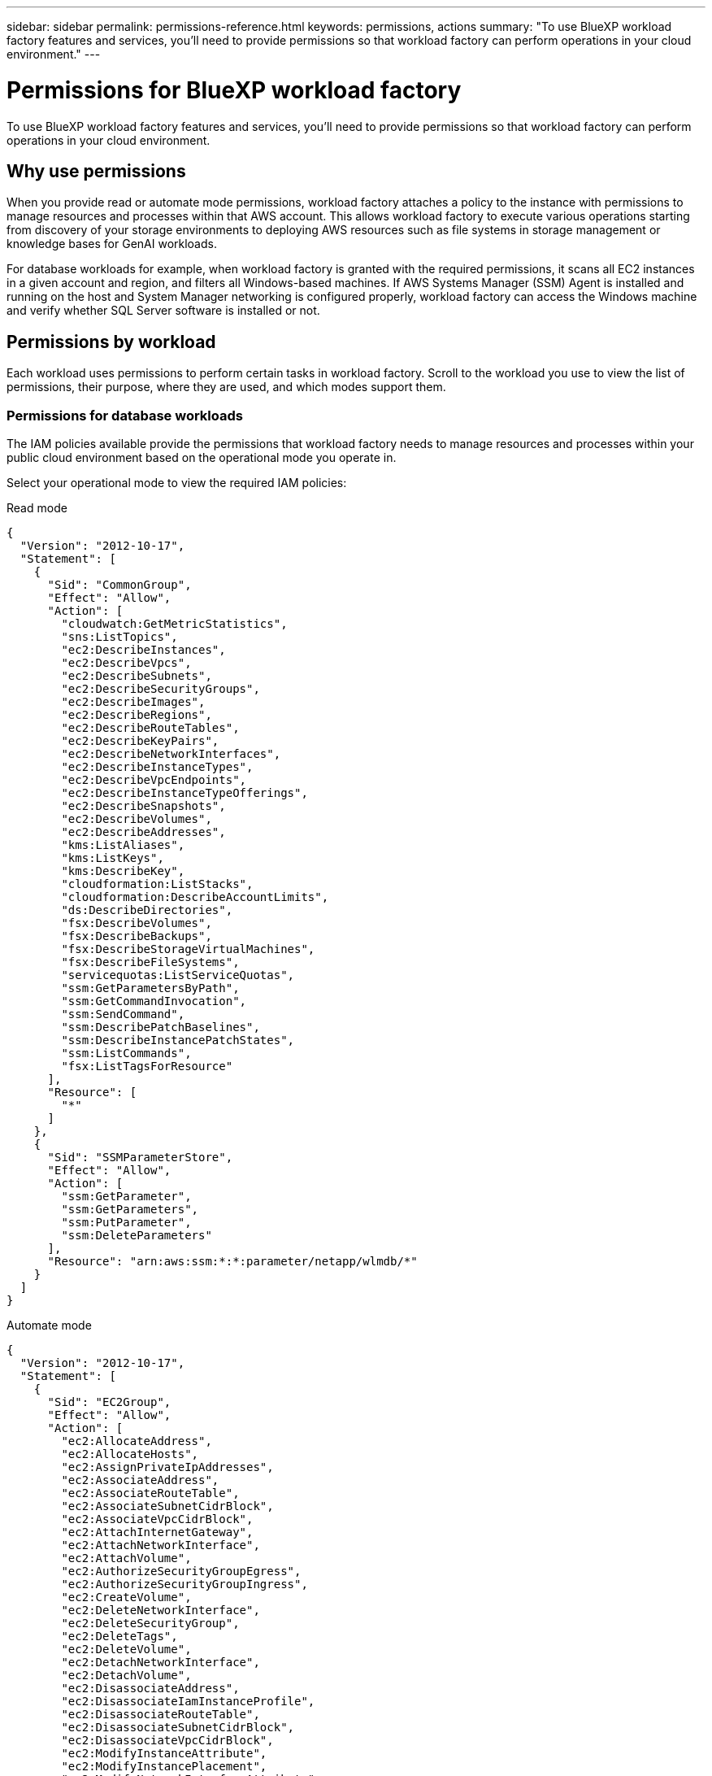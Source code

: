 ---
sidebar: sidebar
permalink: permissions-reference.html
keywords: permissions, actions
summary: "To use BlueXP workload factory features and services, you'll need to provide permissions so that workload factory can perform operations in your cloud environment." 
---

= Permissions for BlueXP workload factory
:hardbreaks:
:nofooter:
:icons: font
:linkattrs:
:imagesdir: ./media/

[.lead]
To use BlueXP workload factory features and services, you'll need to provide permissions so that workload factory can perform operations in your cloud environment. 

== Why use permissions
When you provide read or automate mode permissions, workload factory attaches a policy to the instance with permissions to manage resources and processes within that AWS account. This allows workload factory to execute various operations starting from discovery of your storage environments to deploying AWS resources such as file systems in storage management or knowledge bases for GenAI workloads. 

For database workloads for example, when workload factory is granted with the required permissions, it scans all EC2 instances in a given account and region, and filters all Windows-based machines. If AWS Systems Manager (SSM) Agent is installed and running on the host and System Manager networking is configured properly, workload factory can access the Windows machine and verify whether SQL Server software is installed or not.

== Permissions by workload
Each workload uses permissions to perform certain tasks in workload factory. Scroll to the workload you use to view the list of permissions, their purpose, where they are used, and which modes support them. 

//=== Permissions for storage workloads

//No input from team

=== Permissions for database workloads
The IAM policies available provide the permissions that workload factory needs to manage resources and processes within your public cloud environment based on the operational mode you operate in.

Select your operational mode to view the required IAM policies:

[role="tabbed-block"]
=====
.Read mode
--
[source,json]
{
  "Version": "2012-10-17",
  "Statement": [
    {
      "Sid": "CommonGroup",
      "Effect": "Allow",
      "Action": [
        "cloudwatch:GetMetricStatistics",
        "sns:ListTopics",
        "ec2:DescribeInstances",
        "ec2:DescribeVpcs",
        "ec2:DescribeSubnets",
        "ec2:DescribeSecurityGroups",
        "ec2:DescribeImages",
        "ec2:DescribeRegions",
        "ec2:DescribeRouteTables",
        "ec2:DescribeKeyPairs",
        "ec2:DescribeNetworkInterfaces",
        "ec2:DescribeInstanceTypes",
        "ec2:DescribeVpcEndpoints",
        "ec2:DescribeInstanceTypeOfferings",
        "ec2:DescribeSnapshots",
        "ec2:DescribeVolumes",
        "ec2:DescribeAddresses",
        "kms:ListAliases",
        "kms:ListKeys",
        "kms:DescribeKey",
        "cloudformation:ListStacks",
        "cloudformation:DescribeAccountLimits",
        "ds:DescribeDirectories",
        "fsx:DescribeVolumes",
        "fsx:DescribeBackups",
        "fsx:DescribeStorageVirtualMachines",
        "fsx:DescribeFileSystems",
        "servicequotas:ListServiceQuotas",
        "ssm:GetParametersByPath",
        "ssm:GetCommandInvocation",
        "ssm:SendCommand",
        "ssm:DescribePatchBaselines",
        "ssm:DescribeInstancePatchStates",
        "ssm:ListCommands",
        "fsx:ListTagsForResource"
      ],
      "Resource": [
        "*"
      ]
    },
    {
      "Sid": "SSMParameterStore",
      "Effect": "Allow",
      "Action": [
        "ssm:GetParameter",
        "ssm:GetParameters",
        "ssm:PutParameter",
        "ssm:DeleteParameters"
      ],
      "Resource": "arn:aws:ssm:*:*:parameter/netapp/wlmdb/*"
    }
  ]
}

--
.Automate mode
--
[source,json]
{
  "Version": "2012-10-17",
  "Statement": [
    {
      "Sid": "EC2Group",
      "Effect": "Allow",
      "Action": [
        "ec2:AllocateAddress",
        "ec2:AllocateHosts",
        "ec2:AssignPrivateIpAddresses",
        "ec2:AssociateAddress",
        "ec2:AssociateRouteTable",
        "ec2:AssociateSubnetCidrBlock",
        "ec2:AssociateVpcCidrBlock",
        "ec2:AttachInternetGateway",
        "ec2:AttachNetworkInterface",
        "ec2:AttachVolume",
        "ec2:AuthorizeSecurityGroupEgress",
        "ec2:AuthorizeSecurityGroupIngress",
        "ec2:CreateVolume",
        "ec2:DeleteNetworkInterface",
        "ec2:DeleteSecurityGroup",
        "ec2:DeleteTags",
        "ec2:DeleteVolume",
        "ec2:DetachNetworkInterface",
        "ec2:DetachVolume",
        "ec2:DisassociateAddress",
        "ec2:DisassociateIamInstanceProfile",
        "ec2:DisassociateRouteTable",
        "ec2:DisassociateSubnetCidrBlock",
        "ec2:DisassociateVpcCidrBlock",
        "ec2:ModifyInstanceAttribute",
        "ec2:ModifyInstancePlacement",
        "ec2:ModifyNetworkInterfaceAttribute",
        "ec2:ModifySubnetAttribute",
        "ec2:ModifyVolume",
        "ec2:ModifyVolumeAttribute",
        "ec2:ReleaseAddress",
        "ec2:ReplaceRoute",
        "ec2:ReplaceRouteTableAssociation",
        "ec2:RevokeSecurityGroupEgress",
        "ec2:RevokeSecurityGroupIngress",
        "ec2:StartInstances",
        "ec2:StopInstances"
      ],
      "Resource": "*",
      "Condition": {
        "StringLike": {
          "ec2:ResourceTag/aws:cloudformation:stack-name": "WLMDB*"
        }
      }
    },
    {
      "Sid": "FSxNGroup",
      "Effect": "Allow",
      "Action": [
        "fsx:TagResource"
      ],
      "Resource": "*",
      "Condition": {
        "StringLike": {
          "aws:ResourceTag/aws:cloudformation:stack-name": "WLMDB*"
        }
      }
    },
    {
      "Sid": "CommonGroup",
      "Effect": "Allow",
      "Action": [
        "cloudformation:CreateStack",
        "cloudformation:DescribeStackEvents",
        "cloudformation:DescribeStacks",
        "cloudformation:ListStacks",
        "cloudformation:ValidateTemplate",
        "cloudformation:DescribeAccountLimits",
        "cloudwatch:GetMetricStatistics",
        "ds:DescribeDirectories",
        "ec2:CreateLaunchTemplate",
        "ec2:CreateLaunchTemplateVersion",
        "ec2:CreateNetworkInterface",
        "ec2:CreateSecurityGroup",
        "ec2:CreateTags",
        "ec2:CreateVpcEndpoint",
        "ec2:Describe*",
        "ec2:Get*",
        "ec2:RunInstances",
        "ec2:ModifyVpcAttribute",
        "ec2messages:*",
        "fsx:CreateFileSystem",
        "fsx:UpdateFileSystem",
        "fsx:CreateStorageVirtualMachine",
        "fsx:CreateVolume",
        "fsx:UpdateVolume",
        "fsx:Describe*",
        "fsx:List*",
        "kms:CreateGrant",
        "kms:Describe*",
        "kms:List*",
        "kms:GenerateDataKey",
        "kms:Decrypt",
        "logs:CreateLogGroup",
        "logs:CreateLogStream",
        "logs:DescribeLog*",
        "logs:GetLog*",
        "logs:ListLogDeliveries",
        "logs:PutLogEvents",
        "logs:TagResource",
        "servicequotas:ListServiceQuotas",
        "sns:ListTopics",
        "sns:Publish",
        "ssm:Describe*",
        "ssm:Get*",
        "ssm:List*",
        "ssm:PutComplianceItems",
        "ssm:PutConfigurePackageResult",
        "ssm:PutInventory",
        "ssm:SendCommand",
        "ssm:UpdateAssociationStatus",
        "ssm:UpdateInstanceAssociationStatus",
        "ssm:UpdateInstanceInformation",
        "ssmmessages:*"
        "compute-optimizer:GetEnrollmentStatus",
        "compute-optimizer:PutRecommendationPreferences",
        "compute-optimizer:GetEffectiveRecommendationPreferences",
        "compute-optimizer:GetEC2InstanceRecommendations",
        "autoscaling:DescribeAutoScalingGroups",
        "autoscaling:DescribeAutoScalingInstances"
      ],
      "Resource": "*"
    },
    {
      "Sid": "ArnGroup",
      "Effect": "Allow",
      "Action": [
        "cloudformation:SignalResource"
      ],
      "Resource": [
        "arn:aws:cloudformation:*:*:stack/WLMDB*",
        "arn:aws:logs:*:*:log-group:WLMDB*"
      ]
    },
    {
      "Sid": "IAMGroup",
      "Effect": "Allow",
      "Action": [
        "iam:AddRoleToInstanceProfile",
        "iam:CreateInstanceProfile",
        "iam:CreateRole",
        "iam:DeleteInstanceProfile",
        "iam:GetPolicy",
        "iam:GetPolicyVersion",
        "iam:GetRole",
        "iam:GetRolePolicy",
        "iam:GetUser",
        "iam:PutRolePolicy",
        "iam:RemoveRoleFromInstanceProfile",
        "iam:SimulatePrincipalPolicy"
      ],
      "Resource": "*"
    },
    {
      "Sid": "IAMGroup1",
      "Effect": "Allow",
      "Action": "iam:CreateServiceLinkedRole",
      "Resource": "*",
      "Condition": {
        "StringLike": {
          "iam:AWSServiceName": "ec2.amazonaws.com"
        }
      }
    },
    {
      "Sid": "IAMGroup2",
      "Effect": "Allow",
      "Action": "iam:PassRole",
      "Resource": "*",
      "Condition": {
        "StringEquals": {
          "iam:PassedToService": "ec2.amazonaws.com"
        }
      }
    },
    {
      "Sid": "SSMParameterStore",
      "Effect": "Allow",
      "Action": [
        "ssm:GetParameter",
        "ssm:GetParameters",
        "ssm:PutParameter",
        "ssm:DeleteParameters"
      ],
      "Resource": "arn:aws:ssm:*:*:parameter/netapp/wlmdb/*"
    }
  ]
}
--
=====
The following table displays the permissions for database workloads. 

.Table of permissions for database workloads
[%collapsible]
====
[cols="2, 2, 1, 1",options="header"]
|===

| Purpose
| Action
| Where used
| Mode

| Get metric statistics for FSx for ONTAP, EBS, and FSx for Windows File Server
| cloudwatch:GetMetricStatistics 
a| 
* Inventory 
* Explore savings 
a|
* Read
* Automate
| List and set triggers for events 
| sns:ListTopics 
| Deployment 
a| 
* Read
* Automate

.4+| Get details for EC2 instances 
| ec2:DescribeInstances 
a| 
* Inventory  
* Explore savings 
a| 
* Read
* Automate
| ec2:DescribeKeyPairs 
| Deployment 
a| 
* Read
* Automate
| ec2:DescribeNetworkInterfaces 
| Deployment 
a| 
* Read
* Automate 
| ec2:DescribeInstanceTypes 
a| 
* Deployment
* Explore savings 
a| 
* Read
* Automate

.6+| Get details to fill in the FSx for ONTAP deployment form
| ec2:DescribeVpcs 
a| 
* Deployment 
* Inventory 
a|
* Read
* Automate
| ec2:DescribeSubnets 
a| 
* Deployment 
* Inventory
a| 
* Read
* Automate
| ec2:DescribeSecurityGroups 
| Deployment 
a| 
* Read
* Automate
| ec2:DescribeImages 
| Deployment 
a| 
* Read
* Automate
| ec2:DescribeRegions 
| Deployment 
a| 
* Read
* Automate
| ec2:DescribeRouteTables 
a| 
* Deployment
* Inventory
a|
* Read
* Automate

| Get any existing VPC endpoints to determine if new endpoints need to be created before deployments
| ec2:DescribeVpcEndpoints 
a| 
* Deployment 
* Inventory
a| 
* Read
* Automate

| Get instance types available in region for validation nodes (t2.micro/t3.micro) 
| ec2:DescribeInstanceTypeOfferings 
| Deployment 
a| 
* Read
* Automate

| Get snapshot details of each attached EBS volumes for pricing and savings estimate
| ec2:DescribeSnapshots 
| Explore savings 
a| 
* Read
* Automate

| Get details of each attached EBS volumes for pricing and savings estimate
| ec2:DescribeVolumes 
a| 
* Inventory 
* Explore savings 
a| 
* Read
* Automate

.3+| Get KMS key details for FSx for ONTAP file system encryption
| kms:ListAliases 
| Deployment 
a| 
* Read
* Automate
| kms:ListKeys 
| Deployment 
a| 
* Read 
* Automate
| kms:DescribeKey 
| Deployment 
a| 
* Read
* Automate

| Get list of CloudFormation stacks running in the environment to check quota limit
| cloudformation:ListStacks 
| Deployment 
a|
* Read
* Automate

| Get list of AWS-managed Active Directories in the region
| ds:DescribeDirectories 
| Deployment 
a| 
* Read
* Automate

.5+| Get lists and details of volumes, backups, SVMs, file systems in AZs, and tags for FSx for ONTAP file system
| fsx:DescribeVolumes 
a| 
* Inventory
* Explore Savings 
a| 
* Read
* Automate
| fsx:DescribeBackups 
a| 
* Inventory
* Explore Savings 
a| 
* Read
* Automate
| fsx:DescribeStorageVirtualMachines 
a| 
* Deployment
* Manage operations
* Inventory
a| 
* Read
* Automate
| fsx:DescribeFileSystems 
a| 
* Deployment
* Manage operations
* Inventory
* Explore savings 
a|
* Read
* Automate
| fsx:ListTagsForResource 
| Manage operations 
a| 
* Read
* Automate

| Get service quota limits for CloudFormation and VPC
| servicequotas:ListServiceQuotas 
| Deployment 
a| 
* Read
* Automate

| Use SSM-based query to get the updated list of FSx for ONTAP supported regions
| ssm:GetParametersByPath 
| Deployment 
a| 
* Read
* Automate

| Poll for SSM response after sending command for manage operations post deployment
| ssm:GetCommandInvocation 
a| 
* Manage operations
* Inventory
* Explore savings 
* Optimization
a| 
* Read
* Automate

| Send commands over SSM to EC2 instances 
| ssm:SendCommand 
a| 
* Manage operations
* Inventory
* Explore savings
* Optimization 
a| 
* Read
* Automate

| Get the SSM connectivity status on instances post deployment
| ssm:GetConnectionStatus 
a|  
* Manage operations
* Inventory
* Optimization
a| 
* Read
* Automate

| Get the list of available patch baselines for operating system patch assessment
| ssm:DescribePatchBaselines
| Optimization
a|
* Read
* Automate

| Get the patching state on Windows EC2 instances for operating system patch assessment 
| ssm:DescribeInstancePatchStates
| Optimization
a|
* Read
* Automate

| List commands executed by AWS Patch Manager on EC2 instances for operating system patch management
| ssm:ListCommands
| Optimization
a|
* Read
* Automate

.4+| Get, list, create, and delete SSM parameters for AD, FSx for ONTAP, and SQL user credentials used during deployment or managed in your AWS account
| ssm:GetParameter ^1^ 
a| 
* Deployment
* Manage operations 
a| 
* Read
* Automate
| ssm:GetParameters ^1^ 
| Manage operations 
a| 
* Read
* Automate
| ssm:PutParameter ^1^ 
a| 
* Deployment 
* Manage operations 
a| 
* Read
* Automate
| ssm:DeleteParameters ^1^ 
| Manage operations 
a| 
* Read
* Automate

.9+| Associate network resources to SQL nodes and validation nodes, and add additional secondary IPs to SQL nodes
| ec2:AllocateAddress ^1^ 
| Deployment 
| Automate

| ec2:AllocateHosts  ^1^ 
| Deployment 
| Automate
| ec2:AssignPrivateIpAddresses ^1^ 
| Deployment 
| Automate
| ec2:AssociateAddress ^1^ 
| Deployment 
| Automate
| ec2:AssociateRouteTable ^1^ 
| Deployment 
| Automate
| ec2:AssociateSubnetCidrBlock ^1^ 
| Deployment 
| Automate
| ec2:AssociateVpcCidrBlock ^1^ 
| Deployment 
| Automate
| ec2:AttachInternetGateway ^1^ 
| Deployment 
| Automate
| ec2:AttachNetworkInterface ^1^ 
| Deployment 
| Automate

| Attach EBS volumes required to the SQL nodes for deployment
| ec2:AttachVolume 
| Deployment 
| Automate

.2+| Attach security groups and modify rules for the provisioned nodes
| ec2:AuthorizeSecurityGroupEgress 
| Deployment 
| Automate
| ec2:AuthorizeSecurityGroupIngress 
| Deployment 
| Automate

| Create EBS volumes required to the SQL nodes for deployment
| ec2:CreateVolume 
| Deployment 
| Automate

.11+| Remove the temporary validation nodes created of type t2.micro and for rollback or retry of failed EC2 SQL nodes
| ec2:DeleteNetworkInterface 
| Deployment 
| Automate
| ec2:DeleteSecurityGroup 
| Deployment 
| Automate
| ec2:DeleteTags 
| Deployment 
| Automate
| ec2:DeleteVolume 
| Deployment 
| Automate
| ec2:DetachNetworkInterface 
| Deployment 
| Automate
| ec2:DetachVolume 
| Deployment 
| Automate
| ec2:DisassociateAddress 
| Deployment 
| Automate
| ec2:DisassociateIamInstanceProfile 
| Deployment 
| Automate
| ec2:DisassociateRouteTable 
| Deployment 
| Automate
| ec2:DisassociateSubnetCidrBlock 
| Deployment 
| Automate
| ec2:DisassociateVpcCidrBlock 
| Deployment 
| Automate

.7+| Modify attributes for created SQL instances. Only applicable to names that start with WLMDB.
| ec2:ModifyInstanceAttribute 
| Deployment 
| Automate
| ec2:ModifyInstancePlacement 
| Deployment 
| Automate
| ec2:ModifyNetworkInterfaceAttribute 
| Deployment 
| Automate
| ec2:ModifySubnetAttribute 
| Deployment 
| Automate
| ec2:ModifyVolume 
| Deployment 
| Automate
| ec2:ModifyVolumeAttribute 
| Deployment 
| Automate
| ec2:ModifyVpcAttribute 
| Deployment 
| Automate

.5+| Disassociate and destroy validation instances
| ec2:ReleaseAddress 
| Deployment 
| Automate
| ec2:ReplaceRoute 
| Deployment 
| Automate
| ec2:ReplaceRouteTableAssociation 
| Deployment 
| Automate
| ec2:RevokeSecurityGroupEgress 
| Deployment 
| Automate
| ec2:RevokeSecurityGroupIngress 
| Deployment 
| Automate

| Start the deployed instances
| ec2:StartInstances 
| Deployment 
| Automate

| Stop the deployed instances
| ec2:StopInstances 
| Deployment 
| Automate

| Tag custom values for Amazon FSx for NetApp ONTAP resources created by WLMDB to get billing details during resource management
| fsx:TagResource ^1^ 
a| 
* Deployment
* Manage operations 
| Automate

.5+| Create and validate CloudFormation template for deployment
| cloudformation:CreateStack 
| Deployment 
| Automate
| cloudformation:DescribeStackEvents 
| Deployment 
| Automate
| cloudformation:DescribeStacks 
| Deployment 
| Automate
| cloudformation:ListStacks 
| Deployment 
| Automate
| cloudformation:ValidateTemplate 
| Deployment 
| Automate

| Fetch metrics for compute optimization recommendation
| cloudwatch:GetMetricStatistics 
| Explore savings 
| Automate

| Fetch directories available in the region
| ds:DescribeDirectories 
| Deployment 
| Automate

.2+| Add rules for the Security Group attached to provisioned EC2 instances
| ec2:AuthorizeSecurityGroupEgress 
| Deployment 
| Automate
| ec2:AuthorizeSecurityGroupIngress 
| Deployment 
| Automate

.2+| Create nested stack templates for retry and rollback
| ec2:CreateLaunchTemplate 
| Deployment 
| Automate
| ec2:CreateLaunchTemplateVersion 
| Deployment 
| Automate

.3+| Manage tags and network security on created instances
| ec2:CreateNetworkInterface 
| Deployment 
| Automate
| ec2:CreateSecurityGroup 
| Deployment 
| Automate
| ec2:CreateTags 
| Deployment 
| Automate

| Delete the Security Group created temporarily for validation nodes
| ec2:DeleteSecurityGroup 
| Deployment 
| Automate

.2+| Get instance details for provisioning
| ec2:Describe* 
a| 
* Deployment
* Inventory
* Explore savings 
| Automate
| ec2:Get* 
a| 
* Deployment
* Inventory
* Explore savings 
| Automate

| Start the created instances
| ec2:RunInstances 
| Deployment 
| Automate

| Systems Manager uses AWS message delivery service endpoint for API operations
| ec2messages:* 
a| 
* Deployment
*Inventory
| Automate

.3+| Create FSx for ONTAP resources required for provisioning. For existing FSx for ONTAP systems, a new SVM is created to host SQL volumes.
| fsx:CreateFileSystem 
| Deployment 
| Automate
| fsx:CreateStorageVirtualMachine 
| Deployment
| Automate
| fsx:CreateVolume 
a| 
* Deployment
* Manage operations 
| Automate

.2+| Get FSx for ONTAP details
| fsx:Describe* 
a| 
* Deployment
* Inventory
* Manage operations
* Explore savings 
| Automate
| fsx:List* 
a| 
* Deployment
* Inventory 
| Automate

| Resize FSx for ONTAP file system to remediate file system headroom
| fsx:UpdateFilesystem
| Optimization
| Automate

| Resize volumes to remediate log and TempDB drive sizes
| fsx:UpdateVolume
| Optimization
| Automate

.4+| Get KMS key details and use for FSx for ONTAP encryption
| kms:CreateGrant 
| Deployment 
| Automate
| kms:Describe* 
| Deployment 
| Automate
| kms:List* 
| Deployment 
| Automate
| kms:GenerateDataKey 
| Deployment 
| Automate

.7+| Create CloudWatch logs for validation and provisioning scripts running on EC2 instances
| logs:CreateLogGroup 
| Deployment 
| Automate
| logs:CreateLogStream 
| Deployment 
| Automate
| logs:DescribeLog* 
| Deployment 
| Automate
| logs:GetLog* 
| Deployment 
| Automate
| logs:ListLogDeliveries 
| Deployment 
| Automate
| logs:PutLogEvents 
a| 
* Deployment
* Manage operations 
| Automate
| logs:TagResource
| Deployment 
| Automate

| Create secrets in a user account for the credentials provided for SQL, domain, and FSx for ONTAP
| servicequotas:ListServiceQuotas 
| Deployment 
| Automate

.2+| List customer SNS topics and publish to WLMDB backend SNS as well as customer SNS if selected
| sns:ListTopics 
| Deployment 
| Automate
| sns:Publish 
| Deployment 
| Automate

.11+| Required SSM permissions to run the discovery script on provisioned SQL instances and to fetch latest list of FSx for ONTAP supported AWS regions.
| ssm:Describe* 
| Deployment 
| Automate
| ssm:Get* 
a| 
* Deployment
* Manage operations 
| Automate
| ssm:List* 
| Deployment 
| Automate
| ssm:PutComplianceItems 
| Deployment 
| Automate
| ssm:PutConfigurePackageResult 
| Deployment 
| Automate
| ssm:PutInventory 
| Deployment 
| Automate
| ssm:SendCommand 
a| 
* Deployment
* Inventory
* Manage operations 
| Automate
| ssm:UpdateAssociationStatus 
| Deployment 
| Automate
| ssm:UpdateInstanceAssociationStatus 
| Deployment 
| Automate
| ssm:UpdateInstanceInformation 
| Deployment 
| Automate
| ssmmessages:* 
a| 
* Deployment
* Inventory 
* Manage operations 
| Automate

.4+| Save credentials for FSx for ONTAP, Active Directory, and SQL user (only for SQL user authentication)
| ssm:GetParameter ^1^
a|
* Deployment
* Manage operations
* Inventory
| Automate
| ssm:GetParameters ^1^
a|
* Deployment
* Inventory
| Automate
| ssm:PutParameter ^1^
a|
* Deployment
* Manage operations
| Automate
| ssm:DeleteParameters ^1^
a|  
* Deployment
* Manage operations
| Automate 

| Signal CloudFormation stack on success or failure. 
| cloudformation:SignalResource ^1^ 
| Deployment 
| Automate

| Add EC2 role created by template to the instance profile of EC2 to allow scripts on EC2 to access the required resources for deployment.
| iam:AddRoleToInstanceProfile 
| Deployment 
| Automate

| Create instance profile for EC2 and attach the created EC2 role.
| iam:CreateInstanceProfile 
| Deployment 
| Automate

| Create EC2 role through template with permissions listed below  
| iam:CreateRole 
| Deployment 
| Automate

| Create role linked to EC2 service
| iam:CreateServiceLinkedRole ^2^
| Deployment 
| Automate

| Delete instance profile created during deployment specifically for the validation nodes
| iam:DeleteInstanceProfile 
| Deployment 
| Automate

.5+| Get the role and policy details to determine any gaps in permission and validate for deployment
| iam:GetPolicy 
| Deployment 
| Automate
| iam:GetPolicyVersion 
| Deployment 
| Automate
| iam:GetRole 
| Deployment 
| Automate
| iam:GetRolePolicy 
| Deployment 
| Automate
| iam:GetUser 
| Deployment 
| Automate

| Pass the role created to EC2 instance
| iam:PassRole ^3^
| Deployment 
| Automate

| Add policy with required permissions to the EC2 role created
| iam:PutRolePolicy 
| Deployment 
| Automate

| Detach role from the provisioned EC2 instance profile
| iam:RemoveRoleFromInstanceProfile 
| Deployment 
| Automate

| Validate permissions available in the role and compare with required permissions
| iam:SimulatePrincipalPolicy 
| Deployment 
| Automate

|===
. Permission is restricted to resources starting with WLMDB.
. "iam:CreateServiceLinkedRole" limited by "iam:AWSServiceName": "ec2.amazonaws.com"*
. "iam:PassRole" limited by "iam:PassedToService": "ec2.amazonaws.com"*
====

=== Permissions for GenAI workloads

The following table provides details about the permissions for GenAI workloads. 

.Table of permissions for GenAI workloads
[%collapsible]
====
[cols="2, 2, 1, 1",options="header"]
|===

| Purpose
| Action
| Where used
| Mode

| Create AI engine cloudformation stack during deploy and rebuild operations
| cloudformation:CreateStack
| Deployment
| Automate

| Create the AI engine cloudformation stack
| cloudformation:DescribeStacks
| Deployment
| Automate

| List regions for the AI engine deployment wizard
| ec2:DescribeRegions
| Deployment
| Automate

| Display AI engine tags 
| ec2:DescribeTags
| Deployment
| Automate

| List VPC endpoints before AI engine stack creation
| ec2:CreateVpcEndpoint
| Deployment
| Automate

| Create an AI engine security group during the AI engine stack creation during deploy and rebuild operations
| ec2:CreateSecurityGroup
| Deployment
| Automate

| Tag resources created by AI engine stack creation during deploy and rebuild operations
| ec2:CreateTags
| Deployment
| Automate

| List VPCs during AI engine deployment wizard
| ec2:DescribeVpcs
| Deployment
| Automate

| To list subnets on the ai-engine deployment wizard
| ec2:DescribeSubnets
| Deployment
| Automate

| Get route tables during AI engine deployment and rebuild
| ec2:DescribeRouteTables
| Deployment
| Automate

| List key-pairs during AI engine deployment wizard
| ec2:DescribeKeyPairs
| Deployment
| Automate

| List security groups during AI engine stack creation (to find security groups on the private endpoints)
| ec2:DescribeSecurityGroups
| Deployment
| Automate

| Get VPC endpoints to determine if any should be created during the AI engine deployment
| ec2:DescribeVpcEndpoints
| Deployment
| Automate

| List instances to find out the AI engine state
| ec2:DescribeInstances
| Troubleshooting
| Automate

| List images during the AI engine stack creation during deploy and rebuild operations
| ec2:DescribeImages
| Deployment
| Automate

.2+| To create and update AI instance and private endpoint security group during the AI instance stack creation during on deploy and rebuild operations
| ec2:RevokeSecurityGroupEgress | Deployment | Automate
| ec2:RevokeSecurityGroupIngress | Deployment | Automate

| Run AI engine during cloudformation stack creation during deploy and rebuild operations
| ec2:RunInstances
| Deployment
| Automate

.2+| Attach security group and modify rules for the AI engine during stack creation during deploy and rebuild operations
| ec2:AuthorizeSecurityGroupEgress | Deployment | Automate
| ec2:AuthorizeSecurityGroupIngress | Deployment | Automate

| Query Amazon Bedrock / Amazon CloudWatch logging status during AI engine deployment
| bedrock:GetModelInvocationLoggingConfiguration
| Deployment
| Automate

| To initiate chat request to one of the foundation models
| bedrock:InvokeModelWithResponseStream
| Deployment
| Automate

| Begin chat/embedding request for foundation models
| bedrock:InvokeModel
| Deployment
| Automate

| Show the available foundation models in a region
| bedrock:ListFoundationModels
| Deployment
| Automate

| Get regions that support FSx and Bedrock during the AI engine wizard
| ssm:GetParametersByPath
| Deployment
| Automate

| Get latest Amazon Linux image for the AI engine deployment during deploy and rebuild operations 
| ssm:GetParameters
| Deployment
| Automate

| Get the SSM response from the command sent to the AI engine
| ssm:GetCommandInvocation
| Deployment
| Automate

.3+| Check the SSM connection to the AI engine
| ssm:SendCommand | Deployment | Automate
| ssm:GetConnectionStatus | Deployment | Automate
| ssm:SendCommand | Deployment | Automate

.8+| Create AI engine instance profile during stack creation during deploy and rebuild operations
| iam:CreateRole | Deployment | Automate
| iam:CreateInstanceProfile | Deployment | Automate
| iam:AddRoleToInstanceProfile | Deployment | Automate
| iam:PutRolePolicy | Deployment | Automate
| iam:GetRolePolicy | Deployment | Automate
| iam:GetRole | Deployment | Automate
| iam:TagRole | Deployment | Automate
| iam:PassRole | Deployment | Automate

| Validate the permissions available in the role and compare with required permissions during deploy and rebuild operations
| iam:SimulatePrincipalPolicy
| Deployment
| Automate

| List FSx file systems during the "Create knowledgebase" wizard
| fsx:DescribeVolumes
| Knowledge base creation
| Automate

| List FSx file system volumes during the "Create knowledgebase" wizard
| fsx:DescribeFileSystems
| Knowledge base creation
| Automate

| Manage knowledgebases on the AI engine during rebuild operations
| fsx:ListTagsForResource
| Troubleshooting
| Automate

| List FSx file system storage virtual machines during the "Create knowledgebase" wizard
| fsx:DescribeStorageVirtualMachines
| Deployment
| Automate

| Move the knowledgebase to a new instance
| fsx:UntagResource
| Troubleshooting
| Automate

| Manage knowledgebase on the AI engine during rebuild
| fsx:TagResource
| Troubleshooting
| Automate

.2+| Save SSM secrets (ECR token, CIFS credentials, tenancy service accounts keys) in a secure way 
| ssm:GetParameter | Deployment | Automate
| ssm:PutParameter | Deployment | Automate

| Verify need to create CloudWatch log group during deploy and rebuild operations
| logs:DescribeLogGroups
| Deployment
| Automate

.2+|Send the AI engine logs to CloudWatch log group during deploy and rebuild operations
| logs:CreateLogGroup | Deployment | Automate
| logs:PutRetentionPolicy | Deployment | Automate

| Send the AI engine logs to CloudWatch log group
| logs:TagResource
| Troubleshooting
| Automate

| Get SSM response from CloudWatch (when the response is too long)
| logs:DescribeLogStreams
| Troubleshooting
| Automate

| Get the SSM response from CloudWatch
| logs:GetLogEvents
| Troubleshooting
| Automate

.3+| Create CloudWatch log group for Bedrock logs during the stack reation during deploy and rebuild operations
| logs:CreateLogGroup | Deployment | Automate
| logs:PutRetentionPolicy | Deployment | Automate
| logs:TagResource | Deployment | Automate

|===
====

=== Permissions for VMware workloads

The IAM policies for VMware workloads provide the permissions that workload factory for VMware needs to manage resources and processes within your public cloud environment based on the operational mode you operate in.

Select your operational mode to view the required IAM policies:

[role="tabbed-block"]
=====
.Read mode
--
[source,json]
{
  "Effect": "Allow",
  "Action": [
      "ec2:DescribeRegions",
      "ec2:DescribeAvailabilityZones",
      "ec2:DescribeVpcs",
      "ec2:DescribeSecurityGroups",
      "ec2:DescribeSubnets",
      "ssm:GetParametersByPath",
      "kms:DescribeKey",
      "kms:ListKeys",
      "kms:ListAliases"
  ],
  "Resource": "*"
}
--

.Operate mode
--
[source,json]
{
  "Version": "2012-10-17",
  "Statement": [
    {
      "Effect": "Allow",
      "Action": [
        "cloudformation:CreateStack"
      ],
      "Resource": "*"
    },
    {
      "Effect": "Allow",
      "Action": [
        "fsx:CreateFileSystem",
        "fsx:DescribeFileSystems",
        "fsx:CreateStorageVirtualMachine",
        "fsx:DescribeStorageVirtualMachines",
        "fsx:CreateVolume",
        "fsx:DescribeVolumes",
        "fsx:TagResource",
        "sns:Publish",
        "kms:DescribeKey",
        "kms:ListKeys",
        "kms:ListAliases",
        "kms:GenerateDataKey",
        "kms:Decrypt",
        "kms:CreateGrant"
        ],
        "Resource": "*"
    },
    {
      "Effect": "Allow",
      "Action": [
        "ec2:DescribeSubnets",
        "ec2:DescribeSecurityGroups",
        "ec2:RunInstances",
        "ec2:DescribeInstances",
        "ec2:DescribeRegions",
        "ec2:DescribeAvailabilityZones",
        "ec2:DescribeVpcs",
        "ec2:CreateSecurityGroup",
        "ec2:AuthorizeSecurityGroupIngress",
        "ec2:DescribeImages"
      ],
      "Resource": "*"
    },
    {
      "Effect": "Allow",
      "Action": [
        "ssm:GetParametersByPath",
        "ssm:GetParameters"
      ],
      "Resource": "*"
    },
    {
      "Effect": "Allow",
      "Action": [
        "iam:SimulatePrincipalPolicy"
      ],
      "Resource": "*"
    }
  ]
}
--
=====

The following table provides details about the permissions for VMware workloads. 

.Table of permissions for VMware workloads
[%collapsible]
====
[cols="2, 2, 1, 1",options="header"]
|===

| Purpose
| Action
| Where used
| Mode

| Get the VPCs in the selected environment to complete deployment form
| ec2:DescribeVpcs
a| 
* Deployment
* Inventory
a|
* Read
* Automate
| Get the subnets in selected environment to complete deployment form
| ec2:DescribeSubnets
a| 
* Deployment
* Inventory
a|
* Read
* Automate

| Get the security groups in selected environment to complete deployment form
| ec2:DescribeSecurityGroups
| Deployment
a|
* Read
* Automate

| Get the availability zones in selected environment
| ec2:DescribeAvailabilityZones
a| 
* Deployment
* Inventory
a|
* Read
* Automate

| Get the regions with Amazon FSx for NetApp ONTAP support
| ec2:DescribeRegions
| Deployment
a| 
* Read
* Automate

| Get KMS keys' aliases to be used for Amazon FSx for NetApp ONTAP encryption
| kms:ListAliases 
| Deployment
a|
* Read
* Automate

| Get KMS keys to be used for Amazon FSx for NetApp ONTAP encryption
| kms:ListKeys
| Deployment
a|
* Read
* Automate

| Get KMS keys expiry details to be used for Amazon FSx for NetApp ONTAP encryption
| kms:DescribeKey
| Deployment
a|
* Read
* Automate

| SSM based query is used to get the updated list of Amazon FSx for NetApp ONTAP supported regions
| ssm:GetParametersByPath
| Deployment
a|
* Read
* Automate

.3+| Create Amazon FSx for NetApp ONTAP resources required for provisioning
| fsx:CreateFileSystem | Deployment | Automate
| fsx:CreateStorageVirtualMachine | Deployment | Automate
| fsx:CreateVolume a|
* Deployment
* Management operations | Automate

.2+| Get Amazon FSx for NetApp ONTAP details
| fsx:Describe* a| 
* Deployment
* Inventory
* Management operations
* Explore savings | Automate
| fsx:List* a|
* Deployment
* Inventory | Automate

.4+| Get KMS key details and use for Amazon FSx for NetApp ONTAP encryption
| kms:CreateGrant | Deployment | Automate
| kms:Describe* | Deployment | Automate
| kms:List* | Deployment | Automate
| kms:GenerateDataKey | Deployment | Automate

| List customer SNS topics and publish to WLMVMC backend SNS as well as customer SNS if selected
| sns:Publish
| Deployment
| Automate

| Used to fetch latest list of Amazon FSx for NetApp ONTAP supported AWS regions
| ssm:Get*
a| 
* Deployment
* Management operations
| Automate

| SimulatePrincipalPolicy is required to do the validation of permissions available in the role and compare with required permisisons
| iam:SimulatePrincipalPolicy
| Deployment
| Automate

.4+| SSM Parameter store is used to save credentials of Amazon FSx for NetApp ONTAP
| ssm:GetParameter a|
* Deployment
* Management operations
* Inventory | Automate
| ssm:PutParameters a|
* Deployment
* Inventory | Automate
| ssm:PutParameter a|
* Deployment
* Management operations | Automate
| ssm:DeleteParameters a|
* Deployment
* Management operations | Automate

|===
====

== Change log

As permissions are added and removed, we'll note them in the sections below.
//Example: 
//=== 9 May 2024

//The following permissions is now required for Cloud Volumes ONTAP:

//ec2:DescribeAvailabilityZones
